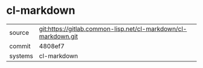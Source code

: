 * cl-markdown



|---------+----------------------------------------------------------------|
| source  | git:https://gitlab.common-lisp.net/cl-markdown/cl-markdown.git |
| commit  | 4808ef7                                                        |
| systems | cl-markdown                                                    |
|---------+----------------------------------------------------------------|
